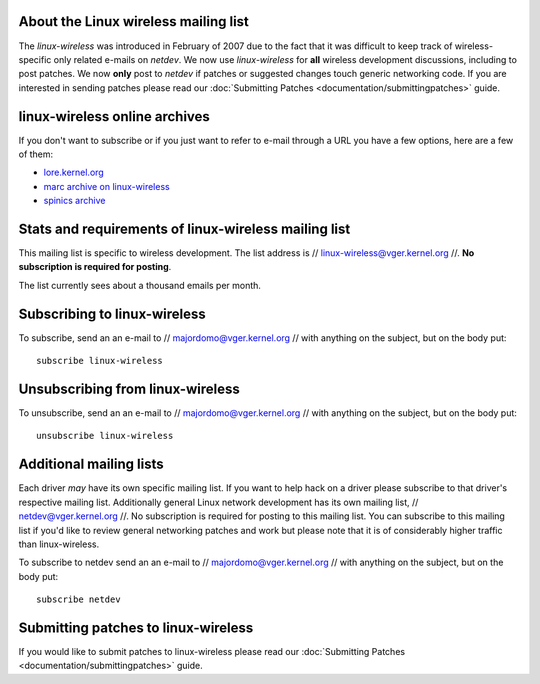 About the Linux wireless mailing list
-------------------------------------

The *linux-wireless* was introduced in February of 2007 due to the fact that it was difficult to keep track of wireless-specific only related e-mails on *netdev*. We now use *linux-wireless* for **all** wireless development discussions, including to post patches. We now **only** post to *netdev* if patches or suggested changes touch generic networking code. If you are interested in sending patches please read our :doc:`Submitting Patches <documentation/submittingpatches>` guide.

linux-wireless online archives
------------------------------

If you don't want to subscribe or if you just want to refer to e-mail through a URL you have a few options, here are a few of them:

-  `lore.kernel.org <https://lore.kernel.org/linux-wireless/>`__
-  `marc archive on linux-wireless <http://marc.info/?l=linux-wireless>`__
-  `spinics archive <https://www.spinics.net/lists/linux-wireless/>`__

Stats and requirements of linux-wireless mailing list
-----------------------------------------------------

This mailing list is specific to wireless development. The list address is // `linux-wireless@vger.kernel.org </mailto/linux-wireless@vger.kernel.org>`__ //. **No subscription is required for posting**.

The list currently sees about a thousand emails per month.

Subscribing to linux-wireless
-----------------------------

To subscribe, send an an e-mail to // `majordomo@vger.kernel.org </mailto/majordomo@vger.kernel.org>`__ // with anything on the subject, but on the body put:

::

   subscribe linux-wireless

Unsubscribing from linux-wireless
---------------------------------

To unsubscribe, send an an e-mail to // `majordomo@vger.kernel.org </mailto/majordomo@vger.kernel.org>`__ // with anything on the subject, but on the body put:

::

   unsubscribe linux-wireless

Additional mailing lists
------------------------

Each driver *may* have its own specific mailing list. If you want to help hack on a driver please subscribe to that driver's respective mailing list. Additionally general Linux network development has its own mailing list, // `netdev@vger.kernel.org </mailto/netdev@vger.kernel.org>`__ //. No subscription is required for posting to this mailing list. You can subscribe to this mailing list if you'd like to review general networking patches and work but please note that it is of considerably higher traffic than linux-wireless.

To subscribe to netdev send an an e-mail to // `majordomo@vger.kernel.org </mailto/majordomo@vger.kernel.org>`__ // with anything on the subject, but on the body put:

::

   subscribe netdev

Submitting patches to linux-wireless
------------------------------------

If you would like to submit patches to linux-wireless please read our :doc:`Submitting Patches <documentation/submittingpatches>` guide.

